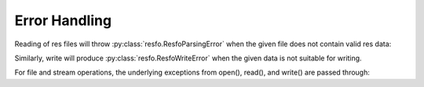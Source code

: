 Error Handling
==============

Reading of res files will throw :py:class:`resfo.ResfoParsingError`
when the given file does not contain valid res data:

.. doctest::

    >>> from resfo import read, write, ResfoParsingError, ResfoWriteError
    >>> from io import StringIO
    >>>
    >>> file_contents = StringIO("Not valid res content")
    >>> try:
    ...   read(file_contents)
    ... except ResfoParsingError as e:
    ...   print(e)
    Expected "'" before keyword, got N at 1

Similarly, write will produce :py:class:`resfo.ResfoWriteError`
when the given data is not suitable for writing.

.. doctest::

    >>> try:
    ...   write("my_file.egrid", [("FILEHEAD", ["a"*100])])
    ... except ResfoWriteError as e:
    ...   print(e)
    Could not convert numpy type <U100...


For file and stream operations, the underlying exceptions from open(), read(), and
write() are passed through:

.. doctest::

    >>> try:
    ...   read("does_not_exist/my_file.egrid", [])
    ... except OSError as e:
    ...   print(e)
    [Errno 2] No such file or directory...
